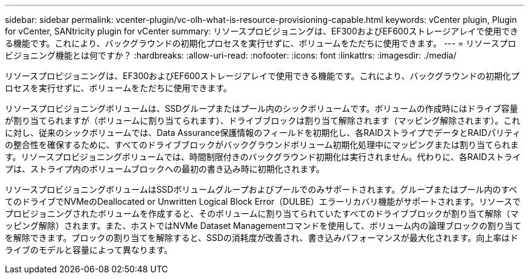 ---
sidebar: sidebar 
permalink: vcenter-plugin/vc-olh-what-is-resource-provisioning-capable.html 
keywords: vCenter plugin, Plugin for vCenter, SANtricity plugin for vCenter 
summary: リソースプロビジョニングは、EF300およびEF600ストレージアレイで使用できる機能です。これにより、バックグラウンドの初期化プロセスを実行せずに、ボリュームをただちに使用できます。 
---
= リソースプロビジョニング機能とは何ですか？
:hardbreaks:
:allow-uri-read: 
:nofooter: 
:icons: font
:linkattrs: 
:imagesdir: ./media/


[role="lead"]
リソースプロビジョニングは、EF300およびEF600ストレージアレイで使用できる機能です。これにより、バックグラウンドの初期化プロセスを実行せずに、ボリュームをただちに使用できます。

リソースプロビジョニングボリュームは、SSDグループまたはプール内のシックボリュームです。ボリュームの作成時にはドライブ容量が割り当てられますが（ボリュームに割り当てられます）、ドライブブロックは割り当て解除されます（マッピング解除されます）。これに対し、従来のシックボリュームでは、Data Assurance保護情報のフィールドを初期化し、各RAIDストライプでデータとRAIDパリティの整合性を確保するために、すべてのドライブブロックがバックグラウンドボリューム初期化処理中にマッピングまたは割り当てられます。リソースプロビジョニングボリュームでは、時間制限付きのバックグラウンド初期化は実行されません。代わりに、各RAIDストライプは、ストライプ内のボリュームブロックへの最初の書き込み時に初期化されます。

リソースプロビジョニングボリュームはSSDボリュームグループおよびプールでのみサポートされます。グループまたはプール内のすべてのドライブでNVMeのDeallocated or Unwritten Logical Block Error（DULBE）エラーリカバリ機能がサポートされます。リソースでプロビジョニングされたボリュームを作成すると、そのボリュームに割り当てられていたすべてのドライブブロックが割り当て解除（マッピング解除）されます。また、ホストではNVMe Dataset Managementコマンドを使用して、ボリューム内の論理ブロックの割り当てを解除できます。ブロックの割り当てを解除すると、SSDの消耗度が改善され、書き込みパフォーマンスが最大化されます。向上率はドライブのモデルと容量によって異なります。

